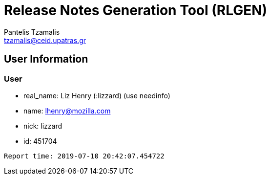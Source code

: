 = Release Notes Generation Tool (RLGEN)
:author: Pantelis Tzamalis
:email: tzamalis@ceid.upatras.gr

== User Information

=== User

* real_name: Liz Henry (:lizzard) (use needinfo)

* name: lhenry@mozilla.com

* nick: lizzard

* id: 451704



----------
Report time: 2019-07-10 20:42:07.454722



